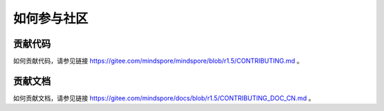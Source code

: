 如何参与社区
===============

贡献代码
-----------

如何贡献代码，请参见链接 https://gitee.com/mindspore/mindspore/blob/r1.5/CONTRIBUTING.md 。

贡献文档
-----------
  
如何贡献文档，请参见链接 https://gitee.com/mindspore/docs/blob/r1.5/CONTRIBUTING_DOC_CN.md 。